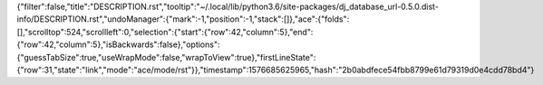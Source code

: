 {"filter":false,"title":"DESCRIPTION.rst","tooltip":"~/.local/lib/python3.6/site-packages/dj_database_url-0.5.0.dist-info/DESCRIPTION.rst","undoManager":{"mark":-1,"position":-1,"stack":[]},"ace":{"folds":[],"scrolltop":524,"scrollleft":0,"selection":{"start":{"row":42,"column":5},"end":{"row":42,"column":5},"isBackwards":false},"options":{"guessTabSize":true,"useWrapMode":false,"wrapToView":true},"firstLineState":{"row":31,"state":"link","mode":"ace/mode/rst"}},"timestamp":1576685625965,"hash":"2b0abdfece54fbb8799e61d79319d0e4cdd78bd4"}